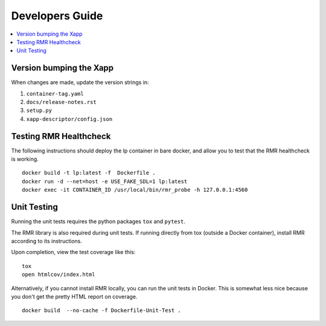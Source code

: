 .. This work is licensed under a Creative Commons Attribution 4.0 International License.
.. SPDX-License-Identifier: CC-BY-4.0
.. Copyright (C) 2021 China Mobile Technology (USA) Inc. Intellectual Property


Developers Guide
=================

.. contents::
   :depth: 3
   :local:


Version bumping the Xapp
------------------------

When changes are made, update the version strings in:

#. ``container-tag.yaml``
#. ``docs/release-notes.rst``
#. ``setup.py``
#. ``xapp-descriptor/config.json``


Testing RMR Healthcheck
-----------------------
The following instructions should deploy the lp container in bare docker, and allow you
to test that the RMR healthcheck is working.

::

    docker build -t lp:latest -f  Dockerfile .
    docker run -d --net=host -e USE_FAKE_SDL=1 lp:latest
    docker exec -it CONTAINER_ID /usr/local/bin/rmr_probe -h 127.0.0.1:4560


Unit Testing
------------

Running the unit tests requires the python packages ``tox`` and ``pytest``.

The RMR library is also required during unit tests. If running directly from tox
(outside a Docker container), install RMR according to its instructions.

Upon completion, view the test coverage like this:

::

   tox
   open htmlcov/index.html

Alternatively, if you cannot install RMR locally, you can run the unit
tests in Docker. This is somewhat less nice because you don't get the
pretty HTML report on coverage.

::

   docker build  --no-cache -f Dockerfile-Unit-Test .
